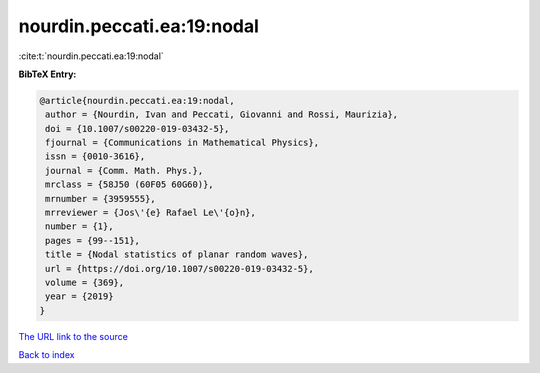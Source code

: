 nourdin.peccati.ea:19:nodal
===========================

:cite:t:`nourdin.peccati.ea:19:nodal`

**BibTeX Entry:**

.. code-block:: bibtex

   @article{nourdin.peccati.ea:19:nodal,
    author = {Nourdin, Ivan and Peccati, Giovanni and Rossi, Maurizia},
    doi = {10.1007/s00220-019-03432-5},
    fjournal = {Communications in Mathematical Physics},
    issn = {0010-3616},
    journal = {Comm. Math. Phys.},
    mrclass = {58J50 (60F05 60G60)},
    mrnumber = {3959555},
    mrreviewer = {Jos\'{e} Rafael Le\'{o}n},
    number = {1},
    pages = {99--151},
    title = {Nodal statistics of planar random waves},
    url = {https://doi.org/10.1007/s00220-019-03432-5},
    volume = {369},
    year = {2019}
   }
`The URL link to the source <ttps://doi.org/10.1007/s00220-019-03432-5}>`_


`Back to index <../By-Cite-Keys.html>`_

